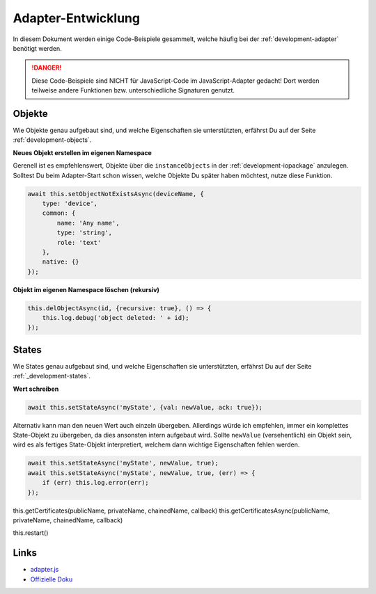 .. _bestpractice-adapterdev:

Adapter-Entwicklung
===================

In diesem Dokument werden einige Code-Beispiele gesammelt, welche häufig bei der :ref:`development-adapter` benötigt werden.

.. danger::
    Diese Code-Beispiele sind NICHT für JavaScript-Code im JavaScript-Adapter gedacht! Dort werden teilweise andere Funktionen bzw. unterschiedliche Signaturen genutzt.

Objekte
-------

Wie Objekte genau aufgebaut sind, und welche Eigenschaften sie unterstützten, erfährst Du auf der Seite :ref:`development-objects`.

**Neues Objekt erstellen im eigenen Namespace**

Gerenell ist es empfehlenswert, Objekte über die ``instanceObjects`` in der :ref:`development-iopackage` anzulegen. Solltest Du beim Adapter-Start schon wissen, welche Objekte Du später haben möchtest, nutze diese Funktion.

.. code:: javascript

    await this.setObjectNotExistsAsync(deviceName, {
        type: 'device',
        common: {
            name: 'Any name',
            type: 'string',
            role: 'text'
        },
        native: {}
    });

**Objekt im eigenen Namespace löschen (rekursiv)**

.. code:: javascript

    this.delObjectAsync(id, {recursive: true}, () => {
        this.log.debug('object deleted: ' + id);
    });

States
------

Wie States genau aufgebaut sind, und welche Eigenschaften sie unterstützten, erfährst Du auf der Seite :ref:`_development-states`.

**Wert schreiben**

.. code:: javascript

    await this.setStateAsync('myState', {val: newValue, ack: true});

Alternativ kann man den neuen Wert auch einzeln übergeben. Allerdings würde ich empfehlen, immer ein komplettes State-Objekt zu übergeben, da dies ansonsten intern aufgebaut wird. Sollte ``newValue`` (versehentlich) ein Objekt sein, wird es als fertiges State-Objekt interpretiert, welchem dann wichtige Eigenschaften fehlen werden.

.. code:: javascript

    await this.setStateAsync('myState', newValue, true);
    await this.setStateAsync('myState', newValue, true, (err) => {
        if (err) this.log.error(err);
    });

this.getCertificates(publicName, privateName, chainedName, callback)
this.getCertificatesAsync(publicName, privateName, chainedName, callback)



this.restart()

Links
-----

- `adapter.js <https://github.com/ioBroker/ioBroker.js-controller/blob/master/packages/adapter/lib/adapter/adapter.js>`_
- `Offizielle Doku <https://github.com/ioBroker/ioBroker.docs/blob/master/docs/en/dev/adapterdev.md>`_
